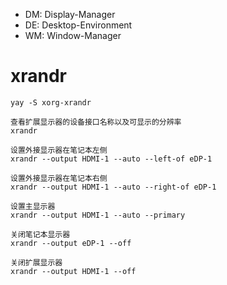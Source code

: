 - DM: Display-Manager
- DE: Desktop-Environment
- WM: Window-Manager

# 请不要把时间花在窗口管理上

* xrandr
: yay -S xorg-xrandr

#+begin_example
  查看扩展显示器的设备接口名称以及可显示的分辨率
  xrandr

  设置外接显示器在笔记本左侧
  xrandr --output HDMI-1 --auto --left-of eDP-1

  设置外接显示器在笔记本右侧
  xrandr --output HDMI-1 --auto --right-of eDP-1

  设置主显示器
  xrandr --output HDMI-1 --auto --primary

  关闭笔记本显示器
  xrandr --output eDP-1 --off

  关闭扩展显示器
  xrandr --output HDMI-1 --off
#+end_example
